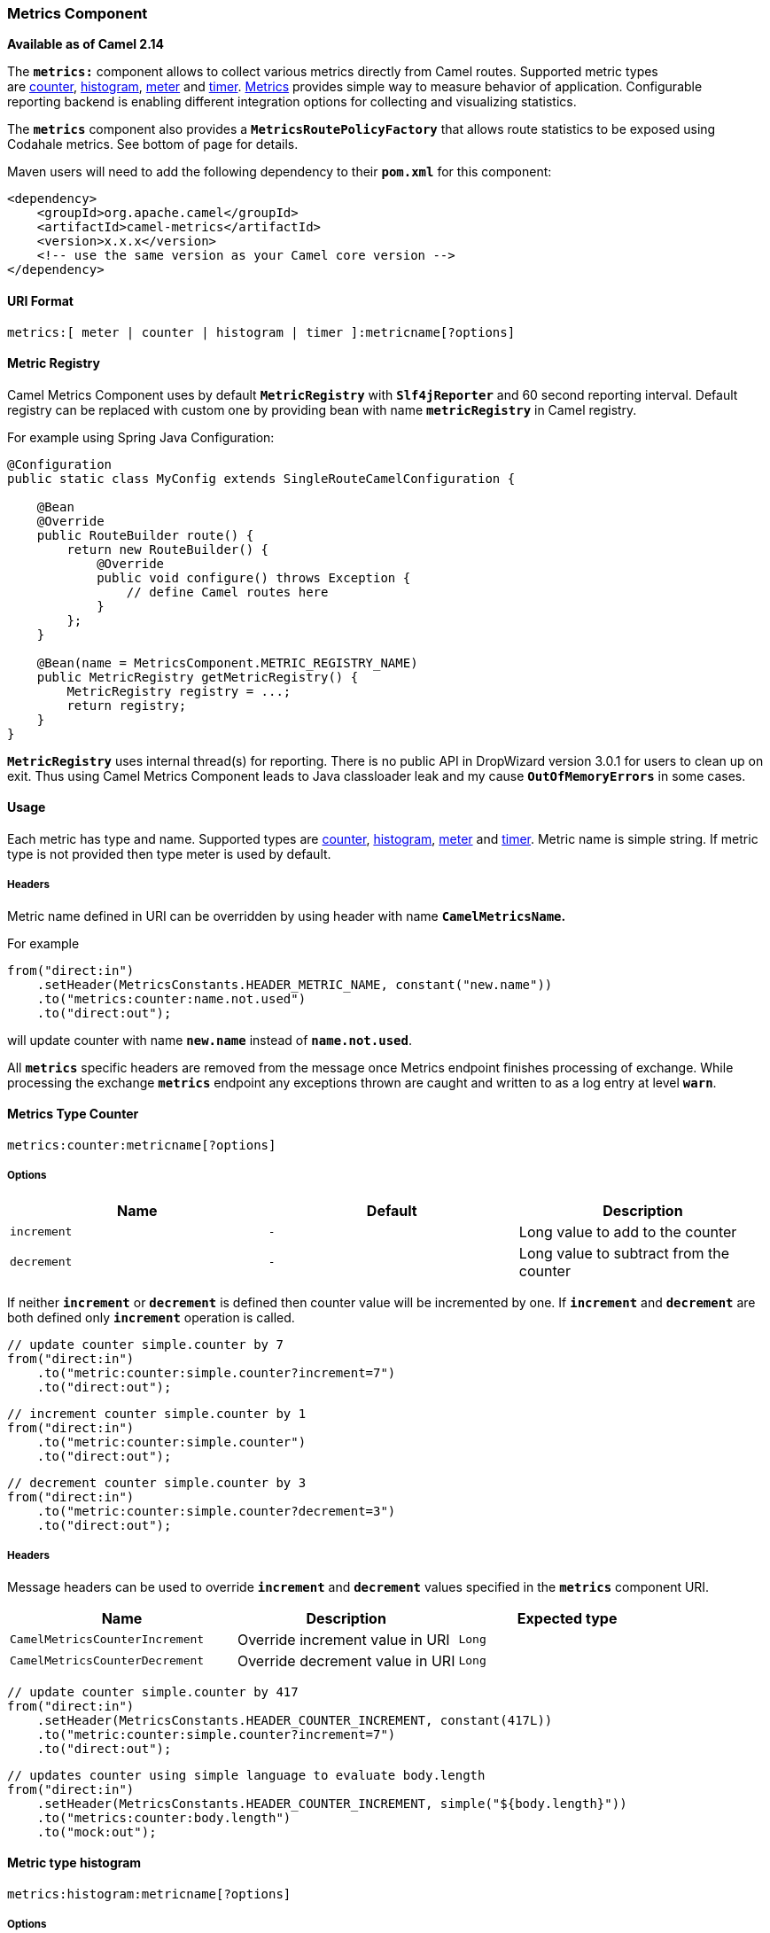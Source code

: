 [[ConfluenceContent]]
[[MetricsComponent-MetricsComponent]]
Metrics Component
~~~~~~~~~~~~~~~~~

*Available as of Camel 2.14*

The *`metrics:`* component allows to collect various metrics directly
from Camel routes. Supported metric types
are link:metrics-component.html[counter], link:metrics-component.html[histogram],
link:metrics-component.html[meter] and link:metrics-component.html[timer]. http://metrics.codahale.com/[Metrics] provides
simple way to measure behavior of application. Configurable
reporting backend is enabling different integration options for
collecting and visualizing statistics.

The *`metrics`* component also provides a *`MetricsRoutePolicyFactory`*
that allows route statistics to be exposed using Codahale metrics. See
bottom of page for details.

Maven users will need to add the following dependency to their
*`pom.xml`* for this component:

[source,brush:,xml;,gutter:,false;,theme:,Default]
----
<dependency>
    <groupId>org.apache.camel</groupId>
    <artifactId>camel-metrics</artifactId>
    <version>x.x.x</version>
    <!-- use the same version as your Camel core version -->
</dependency>
----

[[MetricsComponent-URIFormat]]
URI Format
^^^^^^^^^^

[source,brush:,java;,gutter:,false;,theme:,Default]
----
metrics:[ meter | counter | histogram | timer ]:metricname[?options]
----

[[MetricsComponent-registryMetricRegistry]]
[[MetricsComponent-registry]]Metric Registry
^^^^^^^^^^^^^^^^^^^^^^^^^^^^^^^^^^^^^^^^^^^^

Camel Metrics Component uses by default *`MetricRegistry`* with
*`Slf4jReporter`* and 60 second reporting interval. Default registry can
be replaced with custom one by providing bean with name
*`metricRegistry`* in Camel registry. 

For example using Spring Java Configuration:

[source,brush:,java;,gutter:,false;,theme:,Default]
----
@Configuration
public static class MyConfig extends SingleRouteCamelConfiguration {

    @Bean
    @Override
    public RouteBuilder route() {
        return new RouteBuilder() {
            @Override
            public void configure() throws Exception {
                // define Camel routes here
            }
        };
    }

    @Bean(name = MetricsComponent.METRIC_REGISTRY_NAME)
    public MetricRegistry getMetricRegistry() {
        MetricRegistry registry = ...;
        return registry;
    }
}
----

[Warning]
====


*`MetricRegistry`* uses internal thread(s) for reporting. There is no
public API in DropWizard version 3.0.1 for users to clean up on exit.
Thus using Camel Metrics Component leads to Java classloader leak and my
cause *`OutOfMemoryErrors`* in some cases.

====

[[MetricsComponent-Usage]]
Usage
^^^^^

Each metric has type and name. Supported types are
link:metrics-component.html[counter],
link:metrics-component.html[histogram], link:metrics-component.html[meter] and
link:metrics-component.html[timer]. Metric name is simple string. If
metric type is not provided then type meter is used by default.

[[MetricsComponent-Headers]]
Headers
+++++++

Metric name defined in URI can be overridden by using header with name
*`CamelMetricsName`.*

For example

[source,brush:,java;,gutter:,false;,theme:,Default]
----
from("direct:in")
    .setHeader(MetricsConstants.HEADER_METRIC_NAME, constant("new.name"))
    .to("metrics:counter:name.not.used")
    .to("direct:out");
----

will update counter with name *`new.name`* instead of *`name.not.used`*.

All *`metrics`* specific headers are removed from the message once
Metrics endpoint finishes processing of exchange. While processing the
exchange *`metrics`* endpoint any exceptions thrown are caught and
written to as a log entry at level *`warn`*.

[[MetricsComponent-counterMetricsTypeCounter]]
[[MetricsComponent-counter]]Metrics Type Counter
^^^^^^^^^^^^^^^^^^^^^^^^^^^^^^^^^^^^^^^^^^^^^^^^

[source,brush:,text;,gutter:,false;,theme:,Default]
----
metrics:counter:metricname[?options]
----

[[MetricsComponent-Options]]
Options
+++++++

[width="100%",cols="34%,33%,33%",options="header",]
|=========================================================
|Name |Default |Description
|`increment` |`-` |Long value to add to the counter
|`decrement` |`-` |Long value to subtract from the counter
|=========================================================

If neither *`increment`* or *`decrement`* is defined then counter value
will be incremented by one. If *`increment`* and *`decrement`* are both
defined only *`increment`* operation is called. 

[source,brush:,java;,gutter:,false;,theme:,Default]
----
// update counter simple.counter by 7
from("direct:in")
    .to("metric:counter:simple.counter?increment=7")
    .to("direct:out");
----

[source,brush:,java;,gutter:,false;,theme:,Default]
----
// increment counter simple.counter by 1
from("direct:in")
    .to("metric:counter:simple.counter")
    .to("direct:out");
----

[source,brush:,java;,gutter:,false;,theme:,Default]
----
// decrement counter simple.counter by 3
from("direct:in")
    .to("metric:counter:simple.counter?decrement=3")
    .to("direct:out");
----

[[MetricsComponent-Headers.1]]
Headers
+++++++

Message headers can be used to override *`increment`* and *`decrement`*
values specified in the *`metrics`* component URI.

[width="100%",cols="34%,33%,33%",options="header",]
|=======================================================================
|Name |Description |Expected type
|`CamelMetricsCounterIncrement` |Override increment value in URI |`Long`
|`CamelMetricsCounterDecrement` |Override decrement value in URI |`Long`
|=======================================================================

[source,brush:,java;,gutter:,false;,theme:,Default]
----
// update counter simple.counter by 417
from("direct:in")
    .setHeader(MetricsConstants.HEADER_COUNTER_INCREMENT, constant(417L))
    .to("metric:counter:simple.counter?increment=7")
    .to("direct:out");
----

[source,brush:,java;,gutter:,false;,theme:,Default]
----
// updates counter using simple language to evaluate body.length
from("direct:in")
    .setHeader(MetricsConstants.HEADER_COUNTER_INCREMENT, simple("${body.length}"))
    .to("metrics:counter:body.length")
    .to("mock:out");
----

[[MetricsComponent-histogramMetrictypehistogram]]
[[MetricsComponent-histogram]]Metric type histogram
^^^^^^^^^^^^^^^^^^^^^^^^^^^^^^^^^^^^^^^^^^^^^^^^^^^

[source,brush:,text;,gutter:,false;,theme:,Default]
----
metrics:histogram:metricname[?options]
----

[[MetricsComponent-Options.1]]
Options
+++++++

[width="100%",cols="34%,33%,33%",options="header",]
|=======================================
|Name |Default |Description
|`value` |`-` |Value to use in histogram
|=======================================

If no *`value`* is not set nothing is added to histogram and warning is
logged.

[source,brush:,java;,gutter:,false;,theme:,Default]
----
// adds value 9923 to simple.histogram
from("direct:in")
    .to("metric:histogram:simple.histogram?value=9923")
    .to("direct:out");
----

[source,brush:,java;,gutter:,false;,theme:,Default]
----
// nothing is added to simple.histogram; warning is logged
from("direct:in")
    .to("metric:histogram:simple.histogram")
    .to("direct:out");
----

[[MetricsComponent-Headers.2]]
Headers
+++++++

Message header can be used to override value specified in *`metrics`*
component URI.

[width="100%",cols="34%,33%,33%",options="header",]
|=====================================================================
|Name |Description |Expected type
|`CamelMetricsHistogramValue` |Override histogram value in URI |`Long`
|=====================================================================

[source,brush:,java;,gutter:,false;,theme:,Default]
----
// Adds value 992 to simple.histogram
from("direct:in")
    .setHeader(MetricsConstants.HEADER_HISTOGRAM_VALUE, constant(992L))
    .to("metric:histogram:simple.histogram?value=700")
    .to("direct:out")
----

[[MetricsComponent-meterMetrictypemeter]]
[[MetricsComponent-meter]]Metric type meter
^^^^^^^^^^^^^^^^^^^^^^^^^^^^^^^^^^^^^^^^^^^

[source,brush:,text;,gutter:,false;,theme:,Default]
----
metrics:meter:metricname[?options]
----

[[MetricsComponent-Options.2]]
Options
+++++++

[width="100%",cols="34%,33%,33%",options="header",]
|======================================
|Name |Default |Description
|`mark` |`-` |Long value to use as mark
|======================================

If *`mark`* is not set then *`meter.mark()`* is called without argument.

[source,brush:,java;,gutter:,false;,theme:,Default]
----
// marks simple.meter without value
from("direct:in")
    .to("metric:simple.meter")
    .to("direct:out");
----

[source,brush:,java;,gutter:,false;,theme:,Default]
----
// marks simple.meter with value 81
from("direct:in")
    .to("metric:meter:simple.meter?mark=81")
    .to("direct:out");
----

[[MetricsComponent-Headers.3]]
Headers
+++++++

Message header can be used to override *`mark`* value specified
in *`metrics`* component URI.

[width="100%",cols="34%,33%,33%",options="header",]
|===========================================================
|Name |Description |Expected type
|`CamelMetricsMeterMark` |Override mark value in URI |`Long`
|===========================================================

[source,brush:,java;,gutter:,false;,theme:,Default]
----
// updates meter simple.meter with value 345
from("direct:in")
    .setHeader(MetricsConstants.HEADER_METER_MARK, constant(345L))
    .to("metric:meter:simple.meter?mark=123")
    .to("direct:out");
----

[[MetricsComponent-timerMetricstypetimer]]
[[MetricsComponent-timer]]Metrics type timer
^^^^^^^^^^^^^^^^^^^^^^^^^^^^^^^^^^^^^^^^^^^^

[source,brush:,text;,gutter:,false;,theme:,Default]
----
metrics:timer:metricname[?options]
----

[[MetricsComponent-Options.3]]
Options
+++++++

[width="100%",cols="34%,33%,33%",options="header",]
|============================
|Name |Default |Description
|`action` |`-` |start or stop
|============================

If no *`action`* or invalid value is provided then warning is logged
without any timer update. If action *`start`* is called on already
running timer or *`stop`* is called on not running timer then nothing is
updated and warning is logged.

[source,brush:,java;,gutter:,false;,theme:,Default]
----
// measure time taken by route "calculate"
from("direct:in")
    .to("metrics:timer:simple.timer?action=start")
    .to("direct:calculate")
    .to("metrics:timer:simple.timer?action=stop");
----

*`TimerContext`* objects are stored as *`Exchange`* properties between
different *`metrics`* component calls.

[[MetricsComponent-Headers.4]]
Headers
+++++++

Message header can be used to override action value specified
in *`metrics`* component URI.

[width="100%",cols="34%,33%,33%",options="header",]
|=======================================================================
|Name |Description |Expected type
|`CamelMetricsTimerAction` |Override timer action in URI
|*`org.apache.camel.component.metrics.timer.TimerEndpoint.TimerAction`*
|=======================================================================

[source,brush:,java;,gutter:,false;,theme:,Default]
----
// sets timer action using header
from("direct:in")
    .setHeader(MetricsConstants.HEADER_TIMER_ACTION, TimerAction.start)
    .to("metric:timer:simple.timer")
    .to("direct:out");
----

[[MetricsComponent-MetricsRoutePolicyFactory]]
`MetricsRoutePolicyFactory`
^^^^^^^^^^^^^^^^^^^^^^^^^^^

This factory allows to add a link:routepolicy.html[RoutePolicy] for each
route which exposes route utilization statistics using CodaHale metrics.
This factory can be used in Java and XML as the examples below
demonstrates. 

[Tip]
====


Instead of using the *`MetricsRoutePolicyFactory`* you can define
a *`MetricsRoutePolicy`* per route you want to instrument, in case you
only want to instrument a few selected routes.

====

From Java you just add the factory to the *`CamelContext`* as shown
below:

[source,brush:,java;,gutter:,false;,theme:,Default]
----
context.addRoutePolicyFactory(new MetricsRoutePolicyFactory());
----

And from XML DSL you define a *`<bean>`* as follows:

[source,brush:,java;,gutter:,false;,theme:,Default]
----
  <!-- use camel-metrics route policy to gather metrics for all routes -->
  <bean id="metricsRoutePolicyFactory" class="org.apache.camel.component.metrics.routepolicy.MetricsRoutePolicyFactory"/>
----

The *`MetricsRoutePolicyFactory`* and *`MetricsRoutePolicy`* supports
the following options:

[width="100%",cols="34%,33%,33%",options="header",]
|=======================================================================
|Name |Default |Description
|`useJmx` |`false` a|
Whether to report fine grained statistics to JMX by using the
*`com.codahale.metrics.JmxReporter`*.

Notice that if JMX is enabled on link:camelcontext.html[CamelContext]
then a *`MetricsRegistryService`* mbean is enlisted under the services
type in the JMX tree. That MBean has a single operation to output the
statistics using JSON. Setting *`useJmx`* to true is only needed if you
want fine grained MBeans per statistics type.

|`jmxDomain` |`org.apache.camel.metrics` |The JMX domain name.

|`prettyPrint` |`false` |Whether to use pretty print when outputting
statistics in JSON format.

|`metricsRegistry` |  |Allow to use a shared
*`com.codahale.metrics.MetricRegistry`*. If one is not configured Camel
will create a shared instance for use by the *`CamelContext`*.

|`rateUnit` |`TimeUnit.SECONDS` |The unit to use for rate in the metrics
reporter or when dumping the statistics as JSON.

|`durationUnit` |`TimeUnit.MILLISECONDS` |The unit to use for duration
in the metrics reporter or when dumping the statistics as JSON.

|`namePattern` |`##name##.##routeId##.##type##` |*Camel 2.17*: The name
pattern to use. Uses dot as separators, but you can change that. The
values *`##name##`*, *`##routeId##`*, and *`##type##`* will be replaced
with actual value. Where *`###name###`* is the name of
the *`CamelContext. ###routeId###`* is the id of the route, where
*`###type###`* is the value of responses.
|=======================================================================

 

In Java you can get the **`com.codahale.metrics.MetricRegistry`** from
the
*`org.apache.camel.component.metrics.routepolicy.MetricsRegistryService`*
as shown below:

[source,brush:,java;,gutter:,false;,theme:,Default]
----
MetricRegistryService registryService = context.hasService(MetricsRegistryService.class);

if (registryService != null) {
  MetricsRegistry registry = registryService.getMetricsRegistry();
  // ...
}
----

[[MetricsComponent-MetricsMessageHistoryFactory]]
`MetricsMessageHistoryFactory`
^^^^^^^^^^^^^^^^^^^^^^^^^^^^^^

*Available as of Camel 2.17*

This factory allows to use metrics to
capture link:message-history.html[Message History] performance
statistics while routing messages. It works by using a metrics Timer for
each node in all the routes. This factory can be used in Java and XML as
the examples below demonstrates. 

In Java set the factory on the *`CamelContext`* as shown below:

[source,brush:,java;,gutter:,false;,theme:,Default]
----
context.setMessageHistoryFactory(new MetricsMessageHistoryFactory());
----

And from XML DSL you define a *`<bean>`* as follows:

[source,brush:,java;,gutter:,false;,theme:,Default]
----
  <!-- use camel-metrics message history to gather metrics for all messages being routed -->
  <bean id="metricsMessageHistoryFactory" class="org.apache.camel.component.metrics.messagehistory.MetricsMessageHistoryFactory"/>
----

The following options is supported on the factory:

[width="100%",cols="34%,33%,33%",options="header",]
|=======================================================================
|Name |Default |Description
|`useJmx` |`false` a|
Whether to report fine grained statistics to JMX by using the
*`com.codahale.metrics.JmxReporter`*.

Notice that if JMX is enabled on link:camelcontext.html[CamelContext]
then a *`MetricsRegistryService`* MBean is enlisted under the services
type in the JMX tree. That MBean has a single operation to output the
statistics using JSON. Setting *`useJmx`* to true is only needed if you
want fine grained MBeans per statistics type.

|`jmxDomain` |`org.apache.camel.metrics` |The JMX domain name.

|`prettyPrint` |`false` |Whether to use pretty print when outputting
statistics in JSON format.

|`metricsRegistry` |  |Allow to use a shared
*`com.codahale.metrics.MetricRegistry`*. If one is not provided Camel
will create a shared instance for use by the *`CamelContext`*.

|`rateUnit` |`TimeUnit.SECONDS` |The unit to use for rate in the metrics
reporter or when dumping the statistics as JSON.

|`durationUnit` |`TimeUnit.MILLISECONDS` |The unit to use for duration
in the metrics reporter or when dumping the statistics as JSON

|`namePattern` |`##name##.##routeId##.###id###.##type##` |The name
pattern to use. Uses dot as separators, but you can change that. The
values *`##name##`*, *`##routeId##`*, *`##type##`*, and *`###id###`*
will be replaced with actual value. Where *`###name###`* is the name of
the *`CamelContext.###routeId###`* is the name of the route.
The *`###id###`* pattern represents the node id, where *`###type###`* is
the value of history.
|=======================================================================

At runtime the metrics can be accessed from Java API or JMX which allows
to gather the data as JSON output.

In Java, get the service from the *CamelContext* as shown:

[source,brush:,java;,gutter:,false;,theme:,Default]
----
MetricsMessageHistoryService service = context.hasService(MetricsMessageHistoryService.class);
String json = service.dumpStatisticsAsJson();
----

And the JMX API the MBean is registered in the *`type=services` tree
with `name=MetricsMessageHistoryService`*. 

 
